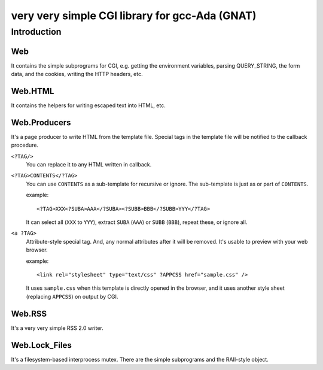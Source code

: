 very very simple CGI library for gcc-Ada (GNAT)
===============================================

Introduction
------------

Web
+++

It contains the simple subprograms for CGI, e.g. getting the environment
variables, parsing QUERY_STRING, the form data, and the cookies, writing the
HTTP headers, etc.

Web.HTML
++++++++

It contains the helpers for writing escaped text into HTML, etc.

Web.Producers
+++++++++++++

It's a page producer to write HTML from the template file.
Special tags in the template file will be notified to the callback procedure.

``<?TAG/>``
 You can replace it to any HTML written in callback.

``<?TAG>CONTENTS</?TAG>``
 You can use ``CONTENTS`` as a sub-template for recursive or ignore.
 The sub-template is just as or part of ``CONTENTS``.
 
 example::
 
  <?TAG>XXX<?SUBA>AAA</?SUBA><?SUBB>BBB</?SUBB>YYY</?TAG>
 
 It can select all (``XXX`` to ``YYY``), extract ``SUBA`` (``AAA``) or ``SUBB``
 (``BBB``), repeat these, or ignore all.

``<a ?TAG>``
 Attribute-style special tag.
 And, any normal attributes after it will be removed.
 It's usable to preview with your web browser.
 
 example::
 
  <link rel="stylesheet" type="text/css" ?APPCSS href="sample.css" />
 
 It uses ``sample.css`` when this template is directly opened in the browser,
 and it uses another style sheet (replacing ``APPCSS``) on output by CGI.

Web.RSS
+++++++

It's a very very simple RSS 2.0 writer.

Web.Lock_Files
++++++++++++++

It's a filesystem-based interprocess mutex.
There are the simple subprograms and the RAII-style object.
